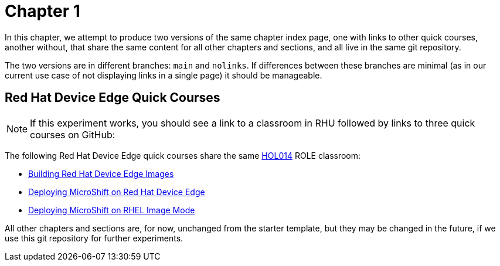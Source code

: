 = Chapter 1

In this chapter, we attempt to produce two versions of the same chapter index page, one with links to other quick courses, another without, that share the same content for all other chapters and sections, and all live in the same git repository.

The two versions are in different branches: `main` and `nolinks`. If differences between these branches are minimal (as in our current use case of not displaying links in a single page) it should be manageable.

== Red Hat Device Edge Quick Courses

NOTE: If this experiment works, you should see a link to a classroom in RHU followed by links to three quick courses on GitHub:

The following Red Hat Device Edge quick courses share the same https://role.rhu.redhat.com/rol-rhu/app/courses/hol014-9.5/pages/pr01[HOL014^] ROLE classroom:

* https://redhatquickcourses.github.io/rhde-build/[Building Red Hat Device Edge Images^]
* https://redhatquickcourses.github.io/rhde-microshift/[Deploying MicroShift on Red Hat Device Edge^]
* https://redhatquickcourses.github.io/rhde-microshift-bootc/[Deploying MicroShift on RHEL Image Mode^]

All other chapters and sections are, for now, unchanged from the starter template, but they may be changed in the future, if we use this git repository for further experiments.
